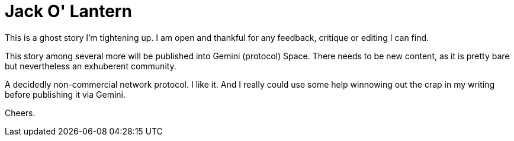# Jack O' Lantern

This is a ghost story I'm tightening up. I am open and thankful for any feedback, critique or editing I can find.

This story among several more will be published into Gemini (protocol) Space. There needs to be new content, as it is pretty bare but nevertheless an exhuberent community. 

A decidedly non-commercial network protocol. I like it. And I really could use some help winnowing out the crap in my writing before publishing it via Gemini.

Cheers.
